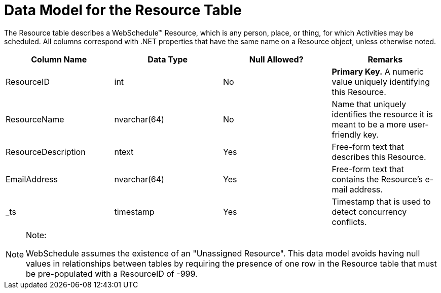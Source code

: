 ﻿////

|metadata|
{
    "name": "webschedule-data-model-for-the-resource-table",
    "controlName": ["WebSchedule"],
    "tags": ["Getting Started","Scheduling"],
    "guid": "{D6B9E523-478A-4CFF-9835-44182B173BF2}",  
    "buildFlags": [],
    "createdOn": "0001-01-01T00:00:00Z"
}
|metadata|
////

= Data Model for the Resource Table

The Resource table describes a WebSchedule™ Resource, which is any person, place, or thing, for which Activities may be scheduled. All columns correspond with .NET properties that have the same name on a Resource object, unless otherwise noted.

[options="header", cols="a,a,a,a"]
|====
|Column Name|Data Type|Null Allowed?|Remarks

|ResourceID
|int
|No
|*Primary Key.* A numeric value uniquely identifying this Resource.

|ResourceName
|nvarchar(64)
|No
|Name that uniquely identifies the resource it is meant to be a more user-friendly key.

|ResourceDescription
|ntext
|Yes
|Free-form text that describes this Resource.

|EmailAddress
|nvarchar(64)
|Yes
|Free-form text that contains the Resource's e-mail address.

|_ts
|timestamp
|Yes
|Timestamp that is used to detect concurrency conflicts.

|====

.Note:
[NOTE]
====
WebSchedule assumes the existence of an "Unassigned Resource". This data model avoids having null values in relationships between tables by requiring the presence of one row in the Resource table that must be pre-populated with a ResourceID of -999.
====